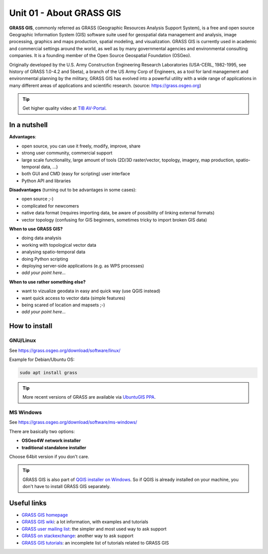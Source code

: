 Unit 01 - About GRASS GIS
=========================

**GRASS GIS**, commonly referred as GRASS (Geographic Resources
Analysis Support System), is a free and open source Geographic
Information System (GIS) software suite used for geospatial data
management and analysis, image processing, graphics and maps
production, spatial modeling, and visualization. GRASS GIS is
currently used in academic and commercial settings around the world,
as well as by many governmental agencies and environmental consulting
companies. It is a founding member of the Open Source Geospatial
Foundation (OSGeo).

Originally developed by the U.S. Army Construction Engineering
Research Laboratories (USA-CERL, 1982-1995, see history of GRASS
1.0-4.2 and 5beta), a branch of the US Army Corp of Engineers, as a
tool for land management and environmental planning by the military,
GRASS GIS has evolved into a powerful utility with a wide range of
applications in many different areas of applications and scientific
research. (source: https://grass.osgeo.org)

.. youtube:: U3Hf0qI4JLc

   GRASS GIS promo video from 1987

.. tip:: Get higher quality video at `TIB AV-Portal
         <https://av.tib.eu/media/12963>`__.

In a nutshell
-------------

**Advantages**:

* open source, you can use it freely, modify, improve, share
* strong user community, commercial support
* large scale functionality, large amount of tools (2D/3D
  raster/vector, topology, imagery, map production, spatio-temporal
  data, ...)
* both GUI and CMD (easy for scripting) user interface
* Python API and libraries

**Disadvantages** (turning out to be advantages in some cases):

* open source ;-)
* complicated for newcomers
* native data format (requires importing data, be aware of possibility
  of linking external formats)
* vector topology (confusing for GIS beginners, sometimes tricky to
  import broken GIS data)

**When to use GRASS GIS?**

* doing data analysis
* working with topological vector data
* analysing spatio-temporal data
* doing Python scripting
* deploying server-side applications (e.g. as WPS processes)
* *add your point here...*
  
**When to use rather something else?**

* want to vizualize geodata in easy and quick way (use QGIS instead)
* want quick access to vector data (simple features)
* being scared of location and mapsets ;-)
* *add your point here...*

How to install
--------------

GNU/Linux
^^^^^^^^^

See https://grass.osgeo.org/download/software/linux/

Example for Debian/Ubuntu OS:

.. code-block:: bash

   sudo apt install grass

.. tip:: More recent versions of GRASS are available via `UbuntuGIS PPA
   <https://launchpad.net/~ubuntugis/+archive/ubuntu/ubuntugis-unstable>`__.
   
MS Windows
^^^^^^^^^^

See https://grass.osgeo.org/download/software/ms-windows/

There are basically two options:

* **OSGeo4W network installer**
* **traditional standalone installer**

Choose 64bit version if you don't care.

.. tip:: GRASS GIS is also part of `QGIS installer on Windows
   <https://qgis.org/en/site/forusers/download.html>`__. So if QGIS is
   already installed on your machine, you don't have to install GRASS
   GIS separately.

Useful links
-------------

* `GRASS GIS homepage <https://grass.osgeo.org>`__
* `GRASS GIS wiki <https://grasswiki.osgeo.org>`__: a lot information, with examples
  and tutorials
* `GRASS user mailing list <http://lists.osgeo.org/mailman/listinfo/grass-user>`__:
  the simpler and most used way to ask support
* `GRASS on stackexchange <https://gis.stackexchange.com/questions/tagged/grass>`__:
  another way to ask support
* `GRASS GIS tutorials <https://grass.osgeo.org/documentation/tutorials/>`__:
  an incomplete list of tutorials related to GRASS GIS
